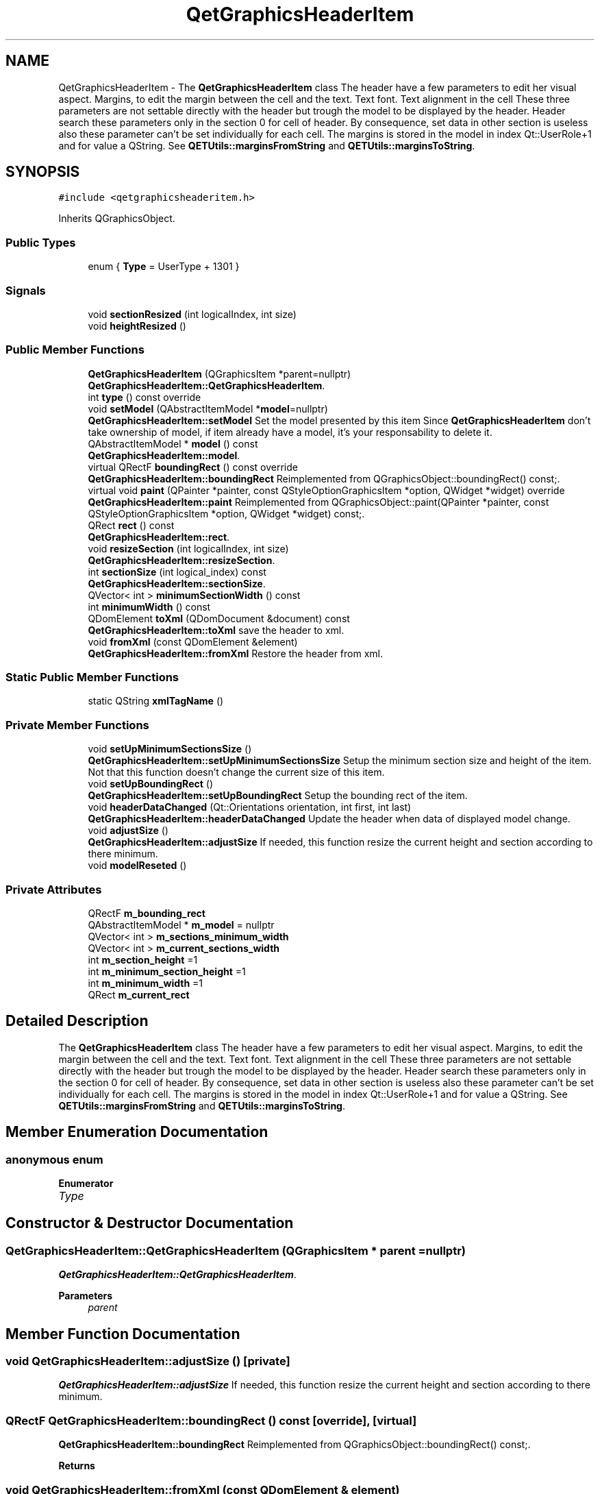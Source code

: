 .TH "QetGraphicsHeaderItem" 3 "Thu Aug 27 2020" "Version 0.8-dev" "QElectroTech" \" -*- nroff -*-
.ad l
.nh
.SH NAME
QetGraphicsHeaderItem \- The \fBQetGraphicsHeaderItem\fP class The header have a few parameters to edit her visual aspect\&. Margins, to edit the margin between the cell and the text\&. Text font\&. Text alignment in the cell These three parameters are not settable directly with the header but trough the model to be displayed by the header\&. Header search these parameters only in the section 0 for cell of header\&. By consequence, set data in other section is useless also these parameter can't be set individually for each cell\&. The margins is stored in the model in index Qt::UserRole+1 and for value a QString\&. See \fBQETUtils::marginsFromString\fP and \fBQETUtils::marginsToString\fP\&.  

.SH SYNOPSIS
.br
.PP
.PP
\fC#include <qetgraphicsheaderitem\&.h>\fP
.PP
Inherits QGraphicsObject\&.
.SS "Public Types"

.in +1c
.ti -1c
.RI "enum { \fBType\fP = UserType + 1301 }"
.br
.in -1c
.SS "Signals"

.in +1c
.ti -1c
.RI "void \fBsectionResized\fP (int logicalIndex, int size)"
.br
.ti -1c
.RI "void \fBheightResized\fP ()"
.br
.in -1c
.SS "Public Member Functions"

.in +1c
.ti -1c
.RI "\fBQetGraphicsHeaderItem\fP (QGraphicsItem *parent=nullptr)"
.br
.RI "\fBQetGraphicsHeaderItem::QetGraphicsHeaderItem\fP\&. "
.ti -1c
.RI "int \fBtype\fP () const override"
.br
.ti -1c
.RI "void \fBsetModel\fP (QAbstractItemModel *\fBmodel\fP=nullptr)"
.br
.RI "\fBQetGraphicsHeaderItem::setModel\fP Set the model presented by this item Since \fBQetGraphicsHeaderItem\fP don't take ownership of model, if item already have a model, it's your responsability to delete it\&. "
.ti -1c
.RI "QAbstractItemModel * \fBmodel\fP () const"
.br
.RI "\fBQetGraphicsHeaderItem::model\fP\&. "
.ti -1c
.RI "virtual QRectF \fBboundingRect\fP () const override"
.br
.RI "\fBQetGraphicsHeaderItem::boundingRect\fP Reimplemented from QGraphicsObject::boundingRect() const;\&. "
.ti -1c
.RI "virtual void \fBpaint\fP (QPainter *painter, const QStyleOptionGraphicsItem *option, QWidget *widget) override"
.br
.RI "\fBQetGraphicsHeaderItem::paint\fP Reimplemented from QGraphicsObject::paint(QPainter *painter, const QStyleOptionGraphicsItem *option, QWidget *widget) const;\&. "
.ti -1c
.RI "QRect \fBrect\fP () const"
.br
.RI "\fBQetGraphicsHeaderItem::rect\fP\&. "
.ti -1c
.RI "void \fBresizeSection\fP (int logicalIndex, int size)"
.br
.RI "\fBQetGraphicsHeaderItem::resizeSection\fP\&. "
.ti -1c
.RI "int \fBsectionSize\fP (int logical_index) const"
.br
.RI "\fBQetGraphicsHeaderItem::sectionSize\fP\&. "
.ti -1c
.RI "QVector< int > \fBminimumSectionWidth\fP () const"
.br
.ti -1c
.RI "int \fBminimumWidth\fP () const"
.br
.ti -1c
.RI "QDomElement \fBtoXml\fP (QDomDocument &document) const"
.br
.RI "\fBQetGraphicsHeaderItem::toXml\fP save the header to xml\&. "
.ti -1c
.RI "void \fBfromXml\fP (const QDomElement &element)"
.br
.RI "\fBQetGraphicsHeaderItem::fromXml\fP Restore the header from xml\&. "
.in -1c
.SS "Static Public Member Functions"

.in +1c
.ti -1c
.RI "static QString \fBxmlTagName\fP ()"
.br
.in -1c
.SS "Private Member Functions"

.in +1c
.ti -1c
.RI "void \fBsetUpMinimumSectionsSize\fP ()"
.br
.RI "\fBQetGraphicsHeaderItem::setUpMinimumSectionsSize\fP Setup the minimum section size and height of the item\&. Not that this function doesn't change the current size of this item\&. "
.ti -1c
.RI "void \fBsetUpBoundingRect\fP ()"
.br
.RI "\fBQetGraphicsHeaderItem::setUpBoundingRect\fP Setup the bounding rect of the item\&. "
.ti -1c
.RI "void \fBheaderDataChanged\fP (Qt::Orientations orientation, int first, int last)"
.br
.RI "\fBQetGraphicsHeaderItem::headerDataChanged\fP Update the header when data of displayed model change\&. "
.ti -1c
.RI "void \fBadjustSize\fP ()"
.br
.RI "\fBQetGraphicsHeaderItem::adjustSize\fP If needed, this function resize the current height and section according to there minimum\&. "
.ti -1c
.RI "void \fBmodelReseted\fP ()"
.br
.in -1c
.SS "Private Attributes"

.in +1c
.ti -1c
.RI "QRectF \fBm_bounding_rect\fP"
.br
.ti -1c
.RI "QAbstractItemModel * \fBm_model\fP = nullptr"
.br
.ti -1c
.RI "QVector< int > \fBm_sections_minimum_width\fP"
.br
.ti -1c
.RI "QVector< int > \fBm_current_sections_width\fP"
.br
.ti -1c
.RI "int \fBm_section_height\fP =1"
.br
.ti -1c
.RI "int \fBm_minimum_section_height\fP =1"
.br
.ti -1c
.RI "int \fBm_minimum_width\fP =1"
.br
.ti -1c
.RI "QRect \fBm_current_rect\fP"
.br
.in -1c
.SH "Detailed Description"
.PP 
The \fBQetGraphicsHeaderItem\fP class The header have a few parameters to edit her visual aspect\&. Margins, to edit the margin between the cell and the text\&. Text font\&. Text alignment in the cell These three parameters are not settable directly with the header but trough the model to be displayed by the header\&. Header search these parameters only in the section 0 for cell of header\&. By consequence, set data in other section is useless also these parameter can't be set individually for each cell\&. The margins is stored in the model in index Qt::UserRole+1 and for value a QString\&. See \fBQETUtils::marginsFromString\fP and \fBQETUtils::marginsToString\fP\&. 
.SH "Member Enumeration Documentation"
.PP 
.SS "anonymous enum"

.PP
\fBEnumerator\fP
.in +1c
.TP
\fB\fIType \fP\fP
.SH "Constructor & Destructor Documentation"
.PP 
.SS "QetGraphicsHeaderItem::QetGraphicsHeaderItem (QGraphicsItem * parent = \fCnullptr\fP)"

.PP
\fBQetGraphicsHeaderItem::QetGraphicsHeaderItem\fP\&. 
.PP
\fBParameters\fP
.RS 4
\fIparent\fP 
.RE
.PP

.SH "Member Function Documentation"
.PP 
.SS "void QetGraphicsHeaderItem::adjustSize ()\fC [private]\fP"

.PP
\fBQetGraphicsHeaderItem::adjustSize\fP If needed, this function resize the current height and section according to there minimum\&. 
.SS "QRectF QetGraphicsHeaderItem::boundingRect () const\fC [override]\fP, \fC [virtual]\fP"

.PP
\fBQetGraphicsHeaderItem::boundingRect\fP Reimplemented from QGraphicsObject::boundingRect() const;\&. 
.PP
\fBReturns\fP
.RS 4

.RE
.PP

.SS "void QetGraphicsHeaderItem::fromXml (const QDomElement & element)"

.PP
\fBQetGraphicsHeaderItem::fromXml\fP Restore the header from xml\&. 
.PP
\fBParameters\fP
.RS 4
\fIelement\fP 
.RE
.PP

.SS "void QetGraphicsHeaderItem::headerDataChanged (Qt::Orientations orientation, int first, int last)\fC [private]\fP"

.PP
\fBQetGraphicsHeaderItem::headerDataChanged\fP Update the header when data of displayed model change\&. 
.PP
\fBParameters\fP
.RS 4
\fIorientation\fP 
.br
\fIfirst\fP 
.br
\fIlast\fP 
.RE
.PP

.SS "void QetGraphicsHeaderItem::heightResized ()\fC [signal]\fP"

.SS "QVector<int> QetGraphicsHeaderItem::minimumSectionWidth () const\fC [inline]\fP"

.SS "int QetGraphicsHeaderItem::minimumWidth () const\fC [inline]\fP"

.SS "QAbstractItemModel * QetGraphicsHeaderItem::model () const"

.PP
\fBQetGraphicsHeaderItem::model\fP\&. 
.PP
\fBReturns\fP
.RS 4
the model that this item is presenting 
.RE
.PP

.SS "void QetGraphicsHeaderItem::modelReseted ()\fC [private]\fP"

.SS "void QetGraphicsHeaderItem::paint (QPainter * painter, const QStyleOptionGraphicsItem * option, QWidget * widget)\fC [override]\fP, \fC [virtual]\fP"

.PP
\fBQetGraphicsHeaderItem::paint\fP Reimplemented from QGraphicsObject::paint(QPainter *painter, const QStyleOptionGraphicsItem *option, QWidget *widget) const;\&. 
.PP
\fBParameters\fP
.RS 4
\fIpainter\fP 
.br
\fIoption\fP 
.br
\fIwidget\fP 
.RE
.PP

.SS "QRect QetGraphicsHeaderItem::rect () const"

.PP
\fBQetGraphicsHeaderItem::rect\fP\&. 
.PP
\fBReturns\fP
.RS 4
the current rect of the item aka the size of rectangle painted\&. 
.RE
.PP

.SS "void QetGraphicsHeaderItem::resizeSection (int logicalIndex, int size)"

.PP
\fBQetGraphicsHeaderItem::resizeSection\fP\&. 
.PP
\fBParameters\fP
.RS 4
\fIlogicalIndex\fP 
.br
\fIsize\fP 
.RE
.PP

.SS "void QetGraphicsHeaderItem::sectionResized (int logicalIndex, int size)\fC [signal]\fP"

.SS "int QetGraphicsHeaderItem::sectionSize (int logical_index) const"

.PP
\fBQetGraphicsHeaderItem::sectionSize\fP\&. 
.PP
\fBParameters\fP
.RS 4
\fIlogical_index\fP 
.RE
.PP
\fBReturns\fP
.RS 4
the width (or height for vertical headers) of the given logicalIndex\&. 
.RE
.PP

.SS "void QetGraphicsHeaderItem::setModel (QAbstractItemModel * model = \fCnullptr\fP)"

.PP
\fBQetGraphicsHeaderItem::setModel\fP Set the model presented by this item Since \fBQetGraphicsHeaderItem\fP don't take ownership of model, if item already have a model, it's your responsability to delete it\&. 
.PP
\fBParameters\fP
.RS 4
\fImodel\fP 
.RE
.PP

.SS "void QetGraphicsHeaderItem::setUpBoundingRect ()\fC [private]\fP"

.PP
\fBQetGraphicsHeaderItem::setUpBoundingRect\fP Setup the bounding rect of the item\&. 
.SS "void QetGraphicsHeaderItem::setUpMinimumSectionsSize ()\fC [private]\fP"

.PP
\fBQetGraphicsHeaderItem::setUpMinimumSectionsSize\fP Setup the minimum section size and height of the item\&. Not that this function doesn't change the current size of this item\&. 
.SS "QDomElement QetGraphicsHeaderItem::toXml (QDomDocument & document) const"

.PP
\fBQetGraphicsHeaderItem::toXml\fP save the header to xml\&. 
.PP
\fBParameters\fP
.RS 4
\fIdocument\fP 
.RE
.PP
\fBReturns\fP
.RS 4
.RE
.PP

.SS "int QetGraphicsHeaderItem::type () const\fC [inline]\fP, \fC [override]\fP"

.SS "static QString QetGraphicsHeaderItem::xmlTagName ()\fC [inline]\fP, \fC [static]\fP"

.SH "Member Data Documentation"
.PP 
.SS "QRectF QetGraphicsHeaderItem::m_bounding_rect\fC [private]\fP"

.SS "QRect QetGraphicsHeaderItem::m_current_rect\fC [private]\fP"

.SS "QVector<int> QetGraphicsHeaderItem::m_current_sections_width\fC [private]\fP"

.SS "int QetGraphicsHeaderItem::m_minimum_section_height =1\fC [private]\fP"

.SS "int QetGraphicsHeaderItem::m_minimum_width =1\fC [private]\fP"

.SS "QAbstractItemModel* QetGraphicsHeaderItem::m_model = nullptr\fC [private]\fP"

.SS "int QetGraphicsHeaderItem::m_section_height =1\fC [private]\fP"

.SS "QVector<int> QetGraphicsHeaderItem::m_sections_minimum_width\fC [private]\fP"


.SH "Author"
.PP 
Generated automatically by Doxygen for QElectroTech from the source code\&.
